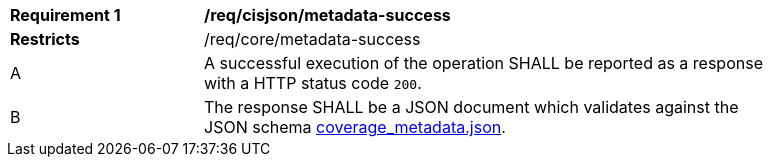 [[req_cisjson_metadata-success]]
[width="90%",cols="2,6a"]
|===
^|*Requirement {counter:req-id}* |*/req/cisjson/metadata-success*
^|**Restricts** |/req/core/metadata-success
^|A |A successful execution of the operation SHALL be reported as a response with a HTTP status code `200`.
^|B |The response SHALL be a JSON document which validates against the JSON schema link:https://raw.githubusercontent.com/opengeospatial/ogc_api_coverages/master/standard/openapi/schemas/coverage_metadata.json[coverage_metadata.json].
|===
